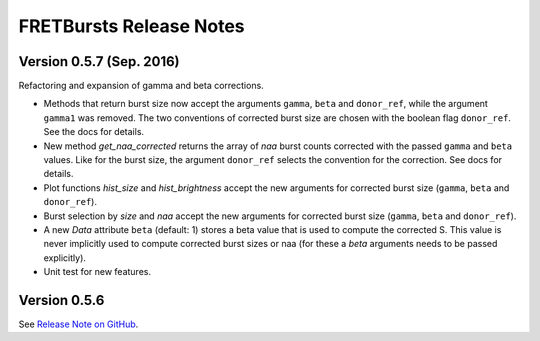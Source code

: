 FRETBursts Release Notes
========================

Version 0.5.7 (Sep. 2016)
-------------------------

Refactoring and expansion of gamma and beta corrections.

- Methods that return burst size now accept the arguments ``gamma``, ``beta``
  and ``donor_ref``, while the argument ``gamma1`` was removed.
  The two conventions of corrected burst size are chosen with the boolean
  flag ``donor_ref``. See the docs for details.

- New method `get_naa_corrected` returns the array of `naa` burst counts
  corrected with the passed ``gamma`` and ``beta`` values. Like for the burst
  size, the argument ``donor_ref`` selects the convention for the correction.
  See docs for details.

- Plot functions `hist_size` and `hist_brightness` accept the new arguments
  for corrected burst size (``gamma``, ``beta`` and ``donor_ref``).

- Burst selection by `size` and `naa` accept the new arguments
  for corrected burst size (``gamma``, ``beta`` and ``donor_ref``).

- A new `Data` attribute ``beta`` (default: 1) stores a beta value that is used
  to compute the corrected S. This value is never implicitly used to compute
  corrected burst sizes or naa (for these a `beta` arguments needs to be
  passed explicitly).

- Unit test for new features.


Version 0.5.6
-------------

See `Release Note on GitHub <https://github.com/tritemio/FRETBursts/releases/tag/0.5.6>`__.
